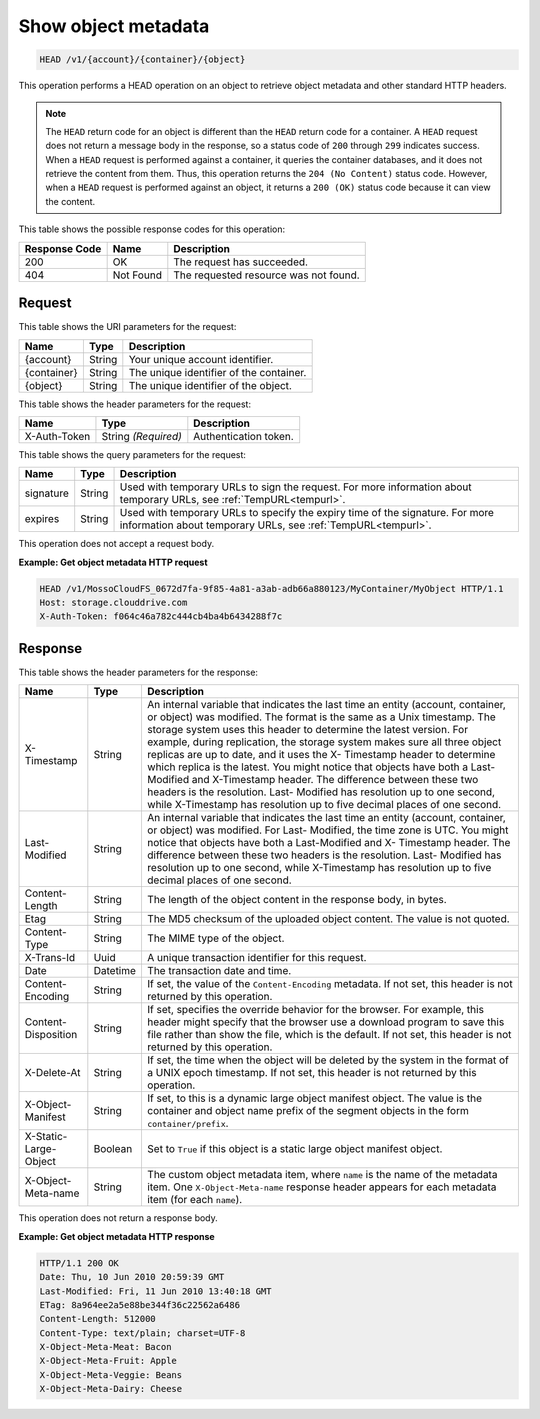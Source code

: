 .. _show-object-metadata:

Show object metadata
~~~~~~~~~~~~~~~~~~~~

.. code::

    HEAD /v1/{account}/{container}/{object}

This operation performs a HEAD operation on an object to retrieve object
metadata and other standard HTTP headers.

.. note::
   The ``HEAD`` return code for an object is different than the ``HEAD`` return
   code for a container. A ``HEAD`` request does not return a message body in
   the response, so a status code of ``200`` through ``299`` indicates success.
   When a ``HEAD`` request is performed against a container, it queries the
   container databases, and it does not retrieve the content from them. Thus,
   this operation returns the ``204 (No Content)`` status code. However, when a
   ``HEAD`` request is performed against an object, it returns a ``200 (OK)``
   status code because it can view the content.

This table shows the possible response codes for this operation:

+-------------------------+-------------------------+-------------------------+
|Response Code            |Name                     |Description              |
+=========================+=========================+=========================+
|200                      |OK                       |The request has          |
|                         |                         |succeeded.               |
+-------------------------+-------------------------+-------------------------+
|404                      |Not Found                |The requested resource   |
|                         |                         |was not found.           |
+-------------------------+-------------------------+-------------------------+

Request
-------

This table shows the URI parameters for the request:

+-------------------------+-------------------------+-------------------------+
|Name                     |Type                     |Description              |
+=========================+=========================+=========================+
|{account}                |String                   |Your unique account      |
|                         |                         |identifier.              |
+-------------------------+-------------------------+-------------------------+
|{container}              |String                   |The unique identifier of |
|                         |                         |the container.           |
+-------------------------+-------------------------+-------------------------+
|{object}                 |String                   |The unique identifier of |
|                         |                         |the object.              |
+-------------------------+-------------------------+-------------------------+

This table shows the header parameters for the request:

+-------------------------+-------------------------+-------------------------+
|Name                     |Type                     |Description              |
+=========================+=========================+=========================+
|X-Auth-Token             |String *(Required)*      |Authentication token.    |
+-------------------------+-------------------------+-------------------------+

This table shows the query parameters for the request:

+---------------+----------------+--------------------------------------------+
|Name           |Type            |Description                                 |
+===============+================+============================================+
|signature      |String          |Used with temporary URLs to sign the        |
|               |                |request. For more information about         |
|               |                |temporary URLs, see :ref:`TempURL<tempurl>`.|
+---------------+----------------+--------------------------------------------+
|expires        |String          |Used with temporary URLs to specify the     |
|               |                |expiry time of the signature. For more      |
|               |                |information about temporary URLs, see       |
|               |                |:ref:`TempURL<tempurl>`.                    |
+---------------+----------------+--------------------------------------------+

This operation does not accept a request body.

**Example: Get object metadata HTTP request**

.. code::

   HEAD /v1/MossoCloudFS_0672d7fa-9f85-4a81-a3ab-adb66a880123/MyContainer/MyObject HTTP/1.1
   Host: storage.clouddrive.com
   X-Auth-Token: f064c46a782c444cb4ba4b6434288f7c

Response
--------

This table shows the header parameters for the response:

+-------------------------+-------------------------+-------------------------+
|Name                     |Type                     |Description              |
+=========================+=========================+=========================+
|X-Timestamp              |String                   |An internal variable     |
|                         |                         |that indicates the last  |
|                         |                         |time an entity (account, |
|                         |                         |container, or object)    |
|                         |                         |was modified. The format |
|                         |                         |is the same as a Unix    |
|                         |                         |timestamp. The storage   |
|                         |                         |system uses this header  |
|                         |                         |to determine the latest  |
|                         |                         |version. For example,    |
|                         |                         |during replication, the  |
|                         |                         |storage system makes     |
|                         |                         |sure all three object    |
|                         |                         |replicas are up to date, |
|                         |                         |and it uses the X-       |
|                         |                         |Timestamp header to      |
|                         |                         |determine which replica  |
|                         |                         |is the latest. You might |
|                         |                         |notice that objects have |
|                         |                         |both a Last-Modified and |
|                         |                         |X-Timestamp header. The  |
|                         |                         |difference between these |
|                         |                         |two headers is the       |
|                         |                         |resolution. Last-        |
|                         |                         |Modified has resolution  |
|                         |                         |up to one second, while  |
|                         |                         |X-Timestamp has          |
|                         |                         |resolution up to five    |
|                         |                         |decimal places of one    |
|                         |                         |second.                  |
+-------------------------+-------------------------+-------------------------+
|Last-Modified            |String                   |An internal variable     |
|                         |                         |that indicates the last  |
|                         |                         |time an entity (account, |
|                         |                         |container, or object)    |
|                         |                         |was modified. For Last-  |
|                         |                         |Modified, the time zone  |
|                         |                         |is UTC. You might notice |
|                         |                         |that objects have both a |
|                         |                         |Last-Modified and X-     |
|                         |                         |Timestamp header. The    |
|                         |                         |difference between these |
|                         |                         |two headers is the       |
|                         |                         |resolution. Last-        |
|                         |                         |Modified has resolution  |
|                         |                         |up to one second, while  |
|                         |                         |X-Timestamp has          |
|                         |                         |resolution up to five    |
|                         |                         |decimal places of one    |
|                         |                         |second.                  |
+-------------------------+-------------------------+-------------------------+
|Content-Length           |String                   |The length of the object |
|                         |                         |content in the response  |
|                         |                         |body, in bytes.          |
+-------------------------+-------------------------+-------------------------+
|Etag                     |String                   |The MD5 checksum of the  |
|                         |                         |uploaded object content. |
|                         |                         |The value is not quoted. |
+-------------------------+-------------------------+-------------------------+
|Content-Type             |String                   |The MIME type of the     |
|                         |                         |object.                  |
+-------------------------+-------------------------+-------------------------+
|X-Trans-Id               |Uuid                     |A unique transaction     |
|                         |                         |identifier for this      |
|                         |                         |request.                 |
+-------------------------+-------------------------+-------------------------+
|Date                     |Datetime                 |The transaction date and |
|                         |                         |time.                    |
+-------------------------+-------------------------+-------------------------+
|Content-Encoding         |String                   |If set, the value of the |
|                         |                         |``Content-Encoding``     |
|                         |                         |metadata. If not set,    |
|                         |                         |this header is not       |
|                         |                         |returned by this         |
|                         |                         |operation.               |
+-------------------------+-------------------------+-------------------------+
|Content-Disposition      |String                   |If set, specifies the    |
|                         |                         |override behavior for    |
|                         |                         |the browser. For         |
|                         |                         |example, this header     |
|                         |                         |might specify that the   |
|                         |                         |browser use a download   |
|                         |                         |program to save this     |
|                         |                         |file rather than show    |
|                         |                         |the file, which is the   |
|                         |                         |default. If not set,     |
|                         |                         |this header is not       |
|                         |                         |returned by this         |
|                         |                         |operation.               |
+-------------------------+-------------------------+-------------------------+
|X-Delete-At              |String                   |If set, the time when    |
|                         |                         |the object will be       |
|                         |                         |deleted by the system in |
|                         |                         |the format of a UNIX     |
|                         |                         |epoch timestamp. If not  |
|                         |                         |set, this header is not  |
|                         |                         |returned by this         |
|                         |                         |operation.               |
+-------------------------+-------------------------+-------------------------+
|X-Object-Manifest        |String                   |If set, to this is a     |
|                         |                         |dynamic large object     |
|                         |                         |manifest object. The     |
|                         |                         |value is the container   |
|                         |                         |and object name prefix   |
|                         |                         |of the segment objects   |
|                         |                         |in the form              |
|                         |                         |``container/prefix``.    |
+-------------------------+-------------------------+-------------------------+
|X-Static-Large-Object    |Boolean                  |Set to ``True`` if this  |
|                         |                         |object is a static large |
|                         |                         |object manifest object.  |
+-------------------------+-------------------------+-------------------------+
|X-Object-Meta-name       |String                   |The custom object        |
|                         |                         |metadata item, where     |
|                         |                         |``name`` is the name of  |
|                         |                         |the metadata item. One   |
|                         |                         |``X-Object-Meta-name``   |
|                         |                         |response header appears  |
|                         |                         |for each metadata item   |
|                         |                         |(for each ``name``).     |
+-------------------------+-------------------------+-------------------------+

This operation does not return a response body.

**Example: Get object metadata HTTP response**

.. code::

   HTTP/1.1 200 OK
   Date: Thu, 10 Jun 2010 20:59:39 GMT
   Last-Modified: Fri, 11 Jun 2010 13:40:18 GMT
   ETag: 8a964ee2a5e88be344f36c22562a6486
   Content-Length: 512000
   Content-Type: text/plain; charset=UTF-8
   X-Object-Meta-Meat: Bacon
   X-Object-Meta-Fruit: Apple
   X-Object-Meta-Veggie: Beans
   X-Object-Meta-Dairy: Cheese
